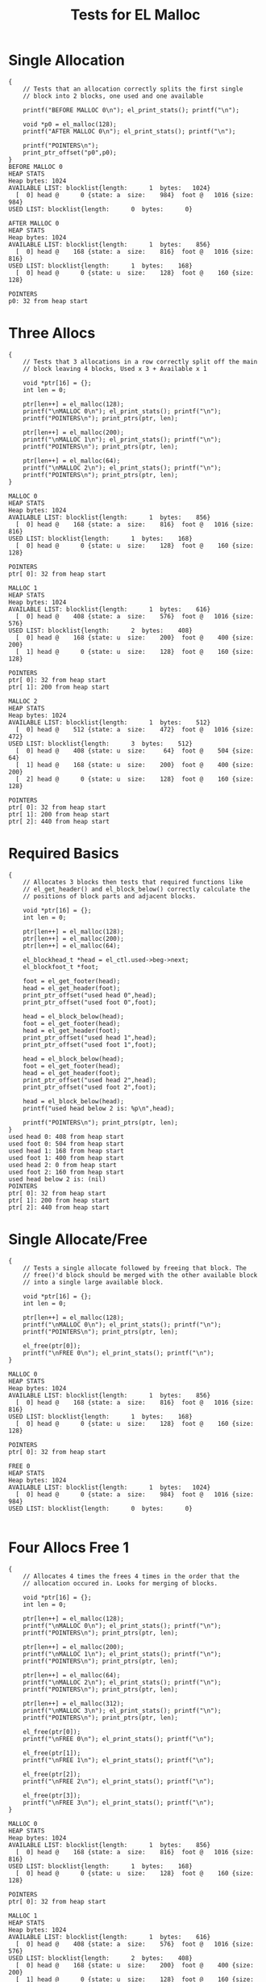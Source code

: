 #+TITLE: Tests for EL Malloc
#+TESTY: PREFIX="el_malloc"
#+TESTY: USE_VALGRIND=1

* Single Allocation
#+TESTY: program='./test_el_malloc "Single Allocation"'
#+BEGIN_SRC text
{
    // Tests that an allocation correctly splits the first single
    // block into 2 blocks, one used and one available

    printf("BEFORE MALLOC 0\n"); el_print_stats(); printf("\n");

    void *p0 = el_malloc(128);
    printf("AFTER MALLOC 0\n"); el_print_stats(); printf("\n");

    printf("POINTERS\n");
    print_ptr_offset("p0",p0);
}
BEFORE MALLOC 0
HEAP STATS
Heap bytes: 1024
AVAILABLE LIST: blocklist{length:      1  bytes:   1024}
  [  0] head @      0 {state: a  size:    984}  foot @   1016 {size:    984}
USED LIST: blocklist{length:      0  bytes:      0}

AFTER MALLOC 0
HEAP STATS
Heap bytes: 1024
AVAILABLE LIST: blocklist{length:      1  bytes:    856}
  [  0] head @    168 {state: a  size:    816}  foot @   1016 {size:    816}
USED LIST: blocklist{length:      1  bytes:    168}
  [  0] head @      0 {state: u  size:    128}  foot @    160 {size:    128}

POINTERS
p0: 32 from heap start
#+END_SRC

* Three Allocs
#+TESTY: program='./test_el_malloc "Three Allocs"'
#+BEGIN_SRC text
{
    // Tests that 3 allocations in a row correctly split off the main
    // block leaving 4 blocks, Used x 3 + Available x 1

    void *ptr[16] = {};
    int len = 0;

    ptr[len++] = el_malloc(128);
    printf("\nMALLOC 0\n"); el_print_stats(); printf("\n");
    printf("POINTERS\n"); print_ptrs(ptr, len);

    ptr[len++] = el_malloc(200);
    printf("\nMALLOC 1\n"); el_print_stats(); printf("\n");
    printf("POINTERS\n"); print_ptrs(ptr, len);

    ptr[len++] = el_malloc(64);
    printf("\nMALLOC 2\n"); el_print_stats(); printf("\n");
    printf("POINTERS\n"); print_ptrs(ptr, len);
}

MALLOC 0
HEAP STATS
Heap bytes: 1024
AVAILABLE LIST: blocklist{length:      1  bytes:    856}
  [  0] head @    168 {state: a  size:    816}  foot @   1016 {size:    816}
USED LIST: blocklist{length:      1  bytes:    168}
  [  0] head @      0 {state: u  size:    128}  foot @    160 {size:    128}

POINTERS
ptr[ 0]: 32 from heap start

MALLOC 1
HEAP STATS
Heap bytes: 1024
AVAILABLE LIST: blocklist{length:      1  bytes:    616}
  [  0] head @    408 {state: a  size:    576}  foot @   1016 {size:    576}
USED LIST: blocklist{length:      2  bytes:    408}
  [  0] head @    168 {state: u  size:    200}  foot @    400 {size:    200}
  [  1] head @      0 {state: u  size:    128}  foot @    160 {size:    128}

POINTERS
ptr[ 0]: 32 from heap start
ptr[ 1]: 200 from heap start

MALLOC 2
HEAP STATS
Heap bytes: 1024
AVAILABLE LIST: blocklist{length:      1  bytes:    512}
  [  0] head @    512 {state: a  size:    472}  foot @   1016 {size:    472}
USED LIST: blocklist{length:      3  bytes:    512}
  [  0] head @    408 {state: u  size:     64}  foot @    504 {size:     64}
  [  1] head @    168 {state: u  size:    200}  foot @    400 {size:    200}
  [  2] head @      0 {state: u  size:    128}  foot @    160 {size:    128}

POINTERS
ptr[ 0]: 32 from heap start
ptr[ 1]: 200 from heap start
ptr[ 2]: 440 from heap start
#+END_SRC
* Required Basics
#+TESTY: program='./test_el_malloc "Required Basics"'
#+BEGIN_SRC text
{
    // Allocates 3 blocks then tests that required functions like
    // el_get_header() and el_block_below() correctly calculate the
    // positions of block parts and adjacent blocks.

    void *ptr[16] = {};
    int len = 0;

    ptr[len++] = el_malloc(128);
    ptr[len++] = el_malloc(200);
    ptr[len++] = el_malloc(64);

    el_blockhead_t *head = el_ctl.used->beg->next;
    el_blockfoot_t *foot;

    foot = el_get_footer(head);
    head = el_get_header(foot);
    print_ptr_offset("used head 0",head);
    print_ptr_offset("used foot 0",foot);

    head = el_block_below(head);
    foot = el_get_footer(head);
    head = el_get_header(foot);
    print_ptr_offset("used head 1",head);
    print_ptr_offset("used foot 1",foot);

    head = el_block_below(head);
    foot = el_get_footer(head);
    head = el_get_header(foot);
    print_ptr_offset("used head 2",head);
    print_ptr_offset("used foot 2",foot);

    head = el_block_below(head);
    printf("used head below 2 is: %p\n",head);

    printf("POINTERS\n"); print_ptrs(ptr, len);
}
used head 0: 408 from heap start
used foot 0: 504 from heap start
used head 1: 168 from heap start
used foot 1: 400 from heap start
used head 2: 0 from heap start
used foot 2: 160 from heap start
used head below 2 is: (nil)
POINTERS
ptr[ 0]: 32 from heap start
ptr[ 1]: 200 from heap start
ptr[ 2]: 440 from heap start
#+END_SRC
* Single Allocate/Free
#+TESTY: program='./test_el_malloc "Single Allocate/Free"'
#+BEGIN_SRC text
{
    // Tests a single allocate followed by freeing that block. The
    // free()'d block should be merged with the other available block
    // into a single large available block.

    void *ptr[16] = {};
    int len = 0;

    ptr[len++] = el_malloc(128);
    printf("\nMALLOC 0\n"); el_print_stats(); printf("\n");
    printf("POINTERS\n"); print_ptrs(ptr, len);

    el_free(ptr[0]);
    printf("\nFREE 0\n"); el_print_stats(); printf("\n");
}

MALLOC 0
HEAP STATS
Heap bytes: 1024
AVAILABLE LIST: blocklist{length:      1  bytes:    856}
  [  0] head @    168 {state: a  size:    816}  foot @   1016 {size:    816}
USED LIST: blocklist{length:      1  bytes:    168}
  [  0] head @      0 {state: u  size:    128}  foot @    160 {size:    128}

POINTERS
ptr[ 0]: 32 from heap start

FREE 0
HEAP STATS
Heap bytes: 1024
AVAILABLE LIST: blocklist{length:      1  bytes:   1024}
  [  0] head @      0 {state: a  size:    984}  foot @   1016 {size:    984}
USED LIST: blocklist{length:      0  bytes:      0}

#+END_SRC
* Four Allocs Free 1
#+TESTY: program='./test_el_malloc "Four Allocs Free 1"'
#+BEGIN_SRC text
{
    // Allocates 4 times the frees 4 times in the order that the
    // allocation occured in. Looks for merging of blocks.

    void *ptr[16] = {};
    int len = 0;

    ptr[len++] = el_malloc(128);
    printf("\nMALLOC 0\n"); el_print_stats(); printf("\n");
    printf("POINTERS\n"); print_ptrs(ptr, len);

    ptr[len++] = el_malloc(200);
    printf("\nMALLOC 1\n"); el_print_stats(); printf("\n");
    printf("POINTERS\n"); print_ptrs(ptr, len);

    ptr[len++] = el_malloc(64);
    printf("\nMALLOC 2\n"); el_print_stats(); printf("\n");
    printf("POINTERS\n"); print_ptrs(ptr, len);

    ptr[len++] = el_malloc(312);
    printf("\nMALLOC 3\n"); el_print_stats(); printf("\n");
    printf("POINTERS\n"); print_ptrs(ptr, len);

    el_free(ptr[0]);
    printf("\nFREE 0\n"); el_print_stats(); printf("\n");

    el_free(ptr[1]);
    printf("\nFREE 1\n"); el_print_stats(); printf("\n");

    el_free(ptr[2]);
    printf("\nFREE 2\n"); el_print_stats(); printf("\n");

    el_free(ptr[3]);
    printf("\nFREE 3\n"); el_print_stats(); printf("\n");
}

MALLOC 0
HEAP STATS
Heap bytes: 1024
AVAILABLE LIST: blocklist{length:      1  bytes:    856}
  [  0] head @    168 {state: a  size:    816}  foot @   1016 {size:    816}
USED LIST: blocklist{length:      1  bytes:    168}
  [  0] head @      0 {state: u  size:    128}  foot @    160 {size:    128}

POINTERS
ptr[ 0]: 32 from heap start

MALLOC 1
HEAP STATS
Heap bytes: 1024
AVAILABLE LIST: blocklist{length:      1  bytes:    616}
  [  0] head @    408 {state: a  size:    576}  foot @   1016 {size:    576}
USED LIST: blocklist{length:      2  bytes:    408}
  [  0] head @    168 {state: u  size:    200}  foot @    400 {size:    200}
  [  1] head @      0 {state: u  size:    128}  foot @    160 {size:    128}

POINTERS
ptr[ 0]: 32 from heap start
ptr[ 1]: 200 from heap start

MALLOC 2
HEAP STATS
Heap bytes: 1024
AVAILABLE LIST: blocklist{length:      1  bytes:    512}
  [  0] head @    512 {state: a  size:    472}  foot @   1016 {size:    472}
USED LIST: blocklist{length:      3  bytes:    512}
  [  0] head @    408 {state: u  size:     64}  foot @    504 {size:     64}
  [  1] head @    168 {state: u  size:    200}  foot @    400 {size:    200}
  [  2] head @      0 {state: u  size:    128}  foot @    160 {size:    128}

POINTERS
ptr[ 0]: 32 from heap start
ptr[ 1]: 200 from heap start
ptr[ 2]: 440 from heap start

MALLOC 3
HEAP STATS
Heap bytes: 1024
AVAILABLE LIST: blocklist{length:      1  bytes:    160}
  [  0] head @    864 {state: a  size:    120}  foot @   1016 {size:    120}
USED LIST: blocklist{length:      4  bytes:    864}
  [  0] head @    512 {state: u  size:    312}  foot @    856 {size:    312}
  [  1] head @    408 {state: u  size:     64}  foot @    504 {size:     64}
  [  2] head @    168 {state: u  size:    200}  foot @    400 {size:    200}
  [  3] head @      0 {state: u  size:    128}  foot @    160 {size:    128}

POINTERS
ptr[ 0]: 32 from heap start
ptr[ 1]: 200 from heap start
ptr[ 2]: 440 from heap start
ptr[ 3]: 544 from heap start

FREE 0
HEAP STATS
Heap bytes: 1024
AVAILABLE LIST: blocklist{length:      2  bytes:    328}
  [  0] head @      0 {state: a  size:    128}  foot @    160 {size:    128}
  [  1] head @    864 {state: a  size:    120}  foot @   1016 {size:    120}
USED LIST: blocklist{length:      3  bytes:    696}
  [  0] head @    512 {state: u  size:    312}  foot @    856 {size:    312}
  [  1] head @    408 {state: u  size:     64}  foot @    504 {size:     64}
  [  2] head @    168 {state: u  size:    200}  foot @    400 {size:    200}


FREE 1
HEAP STATS
Heap bytes: 1024
AVAILABLE LIST: blocklist{length:      2  bytes:    568}
  [  0] head @      0 {state: a  size:    368}  foot @    400 {size:    368}
  [  1] head @    864 {state: a  size:    120}  foot @   1016 {size:    120}
USED LIST: blocklist{length:      2  bytes:    456}
  [  0] head @    512 {state: u  size:    312}  foot @    856 {size:    312}
  [  1] head @    408 {state: u  size:     64}  foot @    504 {size:     64}


FREE 2
HEAP STATS
Heap bytes: 1024
AVAILABLE LIST: blocklist{length:      2  bytes:    672}
  [  0] head @      0 {state: a  size:    472}  foot @    504 {size:    472}
  [  1] head @    864 {state: a  size:    120}  foot @   1016 {size:    120}
USED LIST: blocklist{length:      1  bytes:    352}
  [  0] head @    512 {state: u  size:    312}  foot @    856 {size:    312}


FREE 3
HEAP STATS
Heap bytes: 1024
AVAILABLE LIST: blocklist{length:      1  bytes:   1024}
  [  0] head @      0 {state: a  size:    984}  foot @   1016 {size:    984}
USED LIST: blocklist{length:      0  bytes:      0}

#+END_SRC
* Four Allocs Free_2
#+TESTY: program='./test_el_malloc "Four Allocs Free_2"'
#+BEGIN_SRC text
{
    // Allocates 4 times again but free()'s in a different order. This
    // prevents some merging and requires different cases of merging
    // above/below.

    void *ptr[16] = {};
    int len = 0;

    ptr[len++] = el_malloc(128);
    printf("\nMALLOC 0\n"); el_print_stats(); printf("\n");
    printf("POINTERS\n"); print_ptrs(ptr, len);

    ptr[len++] = el_malloc(200);
    printf("\nMALLOC 1\n"); el_print_stats(); printf("\n");
    printf("POINTERS\n"); print_ptrs(ptr, len);

    ptr[len++] = el_malloc(64);
    printf("\nMALLOC 2\n"); el_print_stats(); printf("\n");
    printf("POINTERS\n"); print_ptrs(ptr, len);

    ptr[len++] = el_malloc(312);
    printf("\nMALLOC 3\n"); el_print_stats(); printf("\n");
    printf("POINTERS\n"); print_ptrs(ptr, len);

    el_free(ptr[1]);
    printf("\nFREE 1\n"); el_print_stats(); printf("\n");

    el_free(ptr[0]);
    printf("\nFREE 0\n"); el_print_stats(); printf("\n");

    el_free(ptr[3]);
    printf("\nFREE 3\n"); el_print_stats(); printf("\n");

    el_free(ptr[2]);
    printf("\nFREE 2\n"); el_print_stats(); printf("\n");
}

MALLOC 0
HEAP STATS
Heap bytes: 1024
AVAILABLE LIST: blocklist{length:      1  bytes:    856}
  [  0] head @    168 {state: a  size:    816}  foot @   1016 {size:    816}
USED LIST: blocklist{length:      1  bytes:    168}
  [  0] head @      0 {state: u  size:    128}  foot @    160 {size:    128}

POINTERS
ptr[ 0]: 32 from heap start

MALLOC 1
HEAP STATS
Heap bytes: 1024
AVAILABLE LIST: blocklist{length:      1  bytes:    616}
  [  0] head @    408 {state: a  size:    576}  foot @   1016 {size:    576}
USED LIST: blocklist{length:      2  bytes:    408}
  [  0] head @    168 {state: u  size:    200}  foot @    400 {size:    200}
  [  1] head @      0 {state: u  size:    128}  foot @    160 {size:    128}

POINTERS
ptr[ 0]: 32 from heap start
ptr[ 1]: 200 from heap start

MALLOC 2
HEAP STATS
Heap bytes: 1024
AVAILABLE LIST: blocklist{length:      1  bytes:    512}
  [  0] head @    512 {state: a  size:    472}  foot @   1016 {size:    472}
USED LIST: blocklist{length:      3  bytes:    512}
  [  0] head @    408 {state: u  size:     64}  foot @    504 {size:     64}
  [  1] head @    168 {state: u  size:    200}  foot @    400 {size:    200}
  [  2] head @      0 {state: u  size:    128}  foot @    160 {size:    128}

POINTERS
ptr[ 0]: 32 from heap start
ptr[ 1]: 200 from heap start
ptr[ 2]: 440 from heap start

MALLOC 3
HEAP STATS
Heap bytes: 1024
AVAILABLE LIST: blocklist{length:      1  bytes:    160}
  [  0] head @    864 {state: a  size:    120}  foot @   1016 {size:    120}
USED LIST: blocklist{length:      4  bytes:    864}
  [  0] head @    512 {state: u  size:    312}  foot @    856 {size:    312}
  [  1] head @    408 {state: u  size:     64}  foot @    504 {size:     64}
  [  2] head @    168 {state: u  size:    200}  foot @    400 {size:    200}
  [  3] head @      0 {state: u  size:    128}  foot @    160 {size:    128}

POINTERS
ptr[ 0]: 32 from heap start
ptr[ 1]: 200 from heap start
ptr[ 2]: 440 from heap start
ptr[ 3]: 544 from heap start

FREE 1
HEAP STATS
Heap bytes: 1024
AVAILABLE LIST: blocklist{length:      2  bytes:    400}
  [  0] head @    168 {state: a  size:    200}  foot @    400 {size:    200}
  [  1] head @    864 {state: a  size:    120}  foot @   1016 {size:    120}
USED LIST: blocklist{length:      3  bytes:    624}
  [  0] head @    512 {state: u  size:    312}  foot @    856 {size:    312}
  [  1] head @    408 {state: u  size:     64}  foot @    504 {size:     64}
  [  2] head @      0 {state: u  size:    128}  foot @    160 {size:    128}


FREE 0
HEAP STATS
Heap bytes: 1024
AVAILABLE LIST: blocklist{length:      2  bytes:    568}
  [  0] head @      0 {state: a  size:    368}  foot @    400 {size:    368}
  [  1] head @    864 {state: a  size:    120}  foot @   1016 {size:    120}
USED LIST: blocklist{length:      2  bytes:    456}
  [  0] head @    512 {state: u  size:    312}  foot @    856 {size:    312}
  [  1] head @    408 {state: u  size:     64}  foot @    504 {size:     64}


FREE 3
HEAP STATS
Heap bytes: 1024
AVAILABLE LIST: blocklist{length:      2  bytes:    920}
  [  0] head @    512 {state: a  size:    472}  foot @   1016 {size:    472}
  [  1] head @      0 {state: a  size:    368}  foot @    400 {size:    368}
USED LIST: blocklist{length:      1  bytes:    104}
  [  0] head @    408 {state: u  size:     64}  foot @    504 {size:     64}


FREE 2
HEAP STATS
Heap bytes: 1024
AVAILABLE LIST: blocklist{length:      1  bytes:   1024}
  [  0] head @      0 {state: a  size:    984}  foot @   1016 {size:    984}
USED LIST: blocklist{length:      0  bytes:      0}

#+END_SRC
* Four Allocs Free 3
#+TESTY: program='./test_el_malloc "Four Allocs Free 3"'
#+BEGIN_SRC text
{
    // Another variation of allocating 4 times then free()'ing blocks
    // in a different order to examine if mergin works properly.

    void *ptr[16] = {};
    int len = 0;

    ptr[len++] = el_malloc(128);
    printf("\nMALLOC 0\n"); el_print_stats(); printf("\n");
    printf("POINTERS\n"); print_ptrs(ptr, len);

    ptr[len++] = el_malloc(200);
    printf("\nMALLOC 1\n"); el_print_stats(); printf("\n");
    printf("POINTERS\n"); print_ptrs(ptr, len);

    ptr[len++] = el_malloc(64);
    printf("\nMALLOC 2\n"); el_print_stats(); printf("\n");
    printf("POINTERS\n"); print_ptrs(ptr, len);

    ptr[len++] = el_malloc(312);
    printf("\nMALLOC 3\n"); el_print_stats(); printf("\n");
    printf("POINTERS\n"); print_ptrs(ptr, len);

    el_free(ptr[3]);
    printf("\nFREE 3\n"); el_print_stats(); printf("\n");

    el_free(ptr[0]);
    printf("\nFREE 0\n"); el_print_stats(); printf("\n");

    el_free(ptr[2]);
    printf("\nFREE 2\n"); el_print_stats(); printf("\n");

    el_free(ptr[1]);
    printf("\nFREE 1\n"); el_print_stats(); printf("\n");
}

MALLOC 0
HEAP STATS
Heap bytes: 1024
AVAILABLE LIST: blocklist{length:      1  bytes:    856}
  [  0] head @    168 {state: a  size:    816}  foot @   1016 {size:    816}
USED LIST: blocklist{length:      1  bytes:    168}
  [  0] head @      0 {state: u  size:    128}  foot @    160 {size:    128}

POINTERS
ptr[ 0]: 32 from heap start

MALLOC 1
HEAP STATS
Heap bytes: 1024
AVAILABLE LIST: blocklist{length:      1  bytes:    616}
  [  0] head @    408 {state: a  size:    576}  foot @   1016 {size:    576}
USED LIST: blocklist{length:      2  bytes:    408}
  [  0] head @    168 {state: u  size:    200}  foot @    400 {size:    200}
  [  1] head @      0 {state: u  size:    128}  foot @    160 {size:    128}

POINTERS
ptr[ 0]: 32 from heap start
ptr[ 1]: 200 from heap start

MALLOC 2
HEAP STATS
Heap bytes: 1024
AVAILABLE LIST: blocklist{length:      1  bytes:    512}
  [  0] head @    512 {state: a  size:    472}  foot @   1016 {size:    472}
USED LIST: blocklist{length:      3  bytes:    512}
  [  0] head @    408 {state: u  size:     64}  foot @    504 {size:     64}
  [  1] head @    168 {state: u  size:    200}  foot @    400 {size:    200}
  [  2] head @      0 {state: u  size:    128}  foot @    160 {size:    128}

POINTERS
ptr[ 0]: 32 from heap start
ptr[ 1]: 200 from heap start
ptr[ 2]: 440 from heap start

MALLOC 3
HEAP STATS
Heap bytes: 1024
AVAILABLE LIST: blocklist{length:      1  bytes:    160}
  [  0] head @    864 {state: a  size:    120}  foot @   1016 {size:    120}
USED LIST: blocklist{length:      4  bytes:    864}
  [  0] head @    512 {state: u  size:    312}  foot @    856 {size:    312}
  [  1] head @    408 {state: u  size:     64}  foot @    504 {size:     64}
  [  2] head @    168 {state: u  size:    200}  foot @    400 {size:    200}
  [  3] head @      0 {state: u  size:    128}  foot @    160 {size:    128}

POINTERS
ptr[ 0]: 32 from heap start
ptr[ 1]: 200 from heap start
ptr[ 2]: 440 from heap start
ptr[ 3]: 544 from heap start

FREE 3
HEAP STATS
Heap bytes: 1024
AVAILABLE LIST: blocklist{length:      1  bytes:    512}
  [  0] head @    512 {state: a  size:    472}  foot @   1016 {size:    472}
USED LIST: blocklist{length:      3  bytes:    512}
  [  0] head @    408 {state: u  size:     64}  foot @    504 {size:     64}
  [  1] head @    168 {state: u  size:    200}  foot @    400 {size:    200}
  [  2] head @      0 {state: u  size:    128}  foot @    160 {size:    128}


FREE 0
HEAP STATS
Heap bytes: 1024
AVAILABLE LIST: blocklist{length:      2  bytes:    680}
  [  0] head @      0 {state: a  size:    128}  foot @    160 {size:    128}
  [  1] head @    512 {state: a  size:    472}  foot @   1016 {size:    472}
USED LIST: blocklist{length:      2  bytes:    344}
  [  0] head @    408 {state: u  size:     64}  foot @    504 {size:     64}
  [  1] head @    168 {state: u  size:    200}  foot @    400 {size:    200}


FREE 2
HEAP STATS
Heap bytes: 1024
AVAILABLE LIST: blocklist{length:      2  bytes:    784}
  [  0] head @    408 {state: a  size:    576}  foot @   1016 {size:    576}
  [  1] head @      0 {state: a  size:    128}  foot @    160 {size:    128}
USED LIST: blocklist{length:      1  bytes:    240}
  [  0] head @    168 {state: u  size:    200}  foot @    400 {size:    200}


FREE 1
HEAP STATS
Heap bytes: 1024
AVAILABLE LIST: blocklist{length:      1  bytes:   1024}
  [  0] head @      0 {state: a  size:    984}  foot @   1016 {size:    984}
USED LIST: blocklist{length:      0  bytes:      0}

#+END_SRC
* Alloc Fails
#+TESTY: program='./test_el_malloc "Alloc Fails"'
#+BEGIN_SRC text
{
    // Allocates 4 times which each succeed. Then attempts to allocate
    // again for a large block which cannot be allocated. el_malloc()
    // should return NULL in this case and the heap remains unchanged.

    void *ptr[16] = {};
    int len = 0;

    ptr[len++] = el_malloc(128);
    ptr[len++] = el_malloc(256);
    ptr[len++] = el_malloc(64);
    ptr[len++] = el_malloc(200);
    printf("\nMALLOC 4\n"); el_print_stats(); printf("\n");
    printf("POINTERS\n"); print_ptrs(ptr, len);

    ptr[len++] = el_malloc(512);
    printf("\nMALLOC 5\n"); el_print_stats(); printf("\n");
    printf("POINTERS\n"); print_ptrs(ptr, len);
    printf("should be (nil)\n");
}

MALLOC 4
HEAP STATS
Heap bytes: 1024
AVAILABLE LIST: blocklist{length:      1  bytes:    216}
  [  0] head @    808 {state: a  size:    176}  foot @   1016 {size:    176}
USED LIST: blocklist{length:      4  bytes:    808}
  [  0] head @    568 {state: u  size:    200}  foot @    800 {size:    200}
  [  1] head @    464 {state: u  size:     64}  foot @    560 {size:     64}
  [  2] head @    168 {state: u  size:    256}  foot @    456 {size:    256}
  [  3] head @      0 {state: u  size:    128}  foot @    160 {size:    128}

POINTERS
ptr[ 0]: 32 from heap start
ptr[ 1]: 200 from heap start
ptr[ 2]: 496 from heap start
ptr[ 3]: 600 from heap start

MALLOC 5
HEAP STATS
Heap bytes: 1024
AVAILABLE LIST: blocklist{length:      1  bytes:    216}
  [  0] head @    808 {state: a  size:    176}  foot @   1016 {size:    176}
USED LIST: blocklist{length:      4  bytes:    808}
  [  0] head @    568 {state: u  size:    200}  foot @    800 {size:    200}
  [  1] head @    464 {state: u  size:     64}  foot @    560 {size:     64}
  [  2] head @    168 {state: u  size:    256}  foot @    456 {size:    256}
  [  3] head @      0 {state: u  size:    128}  foot @    160 {size:    128}

POINTERS
ptr[ 0]: 32 from heap start
ptr[ 1]: 200 from heap start
ptr[ 2]: 496 from heap start
ptr[ 3]: 600 from heap start
ptr[ 4]: (nil)
should be (nil)
#+END_SRC
* EL Demo
#+TESTY: program='./test_el_malloc "EL Demo"'
#+BEGIN_SRC text
{
    // Recreates the behavior of the el_demo.c program and checks that
    // allocations/mergins are occurring correctly.

    printf("INITIAL\n"); el_print_stats(); printf("\n");

    void *p1 = el_malloc(128);
    void *p2 = el_malloc(48);
    void *p3 = el_malloc(156);
    printf("MALLOC 3\n"); el_print_stats(); printf("\n");

    printf("POINTERS\n");
    print_ptr_offset("p3",p3);
    print_ptr_offset("p2",p2);
    print_ptr_offset("p1",p1);
    printf("\n");

    void *p4 = el_malloc(22);
    void *p5 = el_malloc(64);
    printf("MALLOC 5\n"); el_print_stats(); printf("\n");

    printf("POINTERS\n");
    print_ptr_offset("p5",p5);
    print_ptr_offset("p4",p4);
    print_ptr_offset("p3",p3);
    print_ptr_offset("p2",p2);
    print_ptr_offset("p1",p1);
    printf("\n");

    el_free(p1);
    printf("FREE 1\n"); el_print_stats(); printf("\n");

    el_free(p3);
    printf("FREE 3\n"); el_print_stats(); printf("\n");

    p3 = el_malloc(32);
    p1 = el_malloc(200);
  
    printf("RE-ALLOC 3,1\n"); el_print_stats(); printf("\n");

    printf("POINTERS\n");
    print_ptr_offset("p1",p1);
    print_ptr_offset("p3",p3);
    print_ptr_offset("p5",p5);
    print_ptr_offset("p4",p4);
    print_ptr_offset("p2",p2);
    printf("\n");

    el_free(p1);

    printf("FREE'D 1\n"); el_print_stats(); printf("\n");

    el_free(p2);

    printf("FREE'D 2\n"); el_print_stats(); printf("\n");

    el_free(p3);
    el_free(p4);
    el_free(p5);

    printf("FREE'D 3,4,5\n"); el_print_stats(); printf("\n");
}
INITIAL
HEAP STATS
Heap bytes: 1024
AVAILABLE LIST: blocklist{length:      1  bytes:   1024}
  [  0] head @      0 {state: a  size:    984}  foot @   1016 {size:    984}
USED LIST: blocklist{length:      0  bytes:      0}

MALLOC 3
HEAP STATS
Heap bytes: 1024
AVAILABLE LIST: blocklist{length:      1  bytes:    572}
  [  0] head @    452 {state: a  size:    532}  foot @   1016 {size:    532}
USED LIST: blocklist{length:      3  bytes:    452}
  [  0] head @    256 {state: u  size:    156}  foot @    444 {size:    156}
  [  1] head @    168 {state: u  size:     48}  foot @    248 {size:     48}
  [  2] head @      0 {state: u  size:    128}  foot @    160 {size:    128}

POINTERS
p3: 288 from heap start
p2: 200 from heap start
p1: 32 from heap start

MALLOC 5
HEAP STATS
Heap bytes: 1024
AVAILABLE LIST: blocklist{length:      1  bytes:    406}
  [  0] head @    618 {state: a  size:    366}  foot @   1016 {size:    366}
USED LIST: blocklist{length:      5  bytes:    618}
  [  0] head @    514 {state: u  size:     64}  foot @    610 {size:     64}
  [  1] head @    452 {state: u  size:     22}  foot @    506 {size:     22}
  [  2] head @    256 {state: u  size:    156}  foot @    444 {size:    156}
  [  3] head @    168 {state: u  size:     48}  foot @    248 {size:     48}
  [  4] head @      0 {state: u  size:    128}  foot @    160 {size:    128}

POINTERS
p5: 546 from heap start
p4: 484 from heap start
p3: 288 from heap start
p2: 200 from heap start
p1: 32 from heap start

FREE 1
HEAP STATS
Heap bytes: 1024
AVAILABLE LIST: blocklist{length:      2  bytes:    574}
  [  0] head @      0 {state: a  size:    128}  foot @    160 {size:    128}
  [  1] head @    618 {state: a  size:    366}  foot @   1016 {size:    366}
USED LIST: blocklist{length:      4  bytes:    450}
  [  0] head @    514 {state: u  size:     64}  foot @    610 {size:     64}
  [  1] head @    452 {state: u  size:     22}  foot @    506 {size:     22}
  [  2] head @    256 {state: u  size:    156}  foot @    444 {size:    156}
  [  3] head @    168 {state: u  size:     48}  foot @    248 {size:     48}

FREE 3
HEAP STATS
Heap bytes: 1024
AVAILABLE LIST: blocklist{length:      3  bytes:    770}
  [  0] head @    256 {state: a  size:    156}  foot @    444 {size:    156}
  [  1] head @      0 {state: a  size:    128}  foot @    160 {size:    128}
  [  2] head @    618 {state: a  size:    366}  foot @   1016 {size:    366}
USED LIST: blocklist{length:      3  bytes:    254}
  [  0] head @    514 {state: u  size:     64}  foot @    610 {size:     64}
  [  1] head @    452 {state: u  size:     22}  foot @    506 {size:     22}
  [  2] head @    168 {state: u  size:     48}  foot @    248 {size:     48}

RE-ALLOC 3,1
HEAP STATS
Heap bytes: 1024
AVAILABLE LIST: blocklist{length:      3  bytes:    458}
  [  0] head @    858 {state: a  size:    126}  foot @   1016 {size:    126}
  [  1] head @    328 {state: a  size:     84}  foot @    444 {size:     84}
  [  2] head @      0 {state: a  size:    128}  foot @    160 {size:    128}
USED LIST: blocklist{length:      5  bytes:    566}
  [  0] head @    618 {state: u  size:    200}  foot @    850 {size:    200}
  [  1] head @    256 {state: u  size:     32}  foot @    320 {size:     32}
  [  2] head @    514 {state: u  size:     64}  foot @    610 {size:     64}
  [  3] head @    452 {state: u  size:     22}  foot @    506 {size:     22}
  [  4] head @    168 {state: u  size:     48}  foot @    248 {size:     48}

POINTERS
p1: 650 from heap start
p3: 288 from heap start
p5: 546 from heap start
p4: 484 from heap start
p2: 200 from heap start

FREE'D 1
HEAP STATS
Heap bytes: 1024
AVAILABLE LIST: blocklist{length:      3  bytes:    698}
  [  0] head @    618 {state: a  size:    366}  foot @   1016 {size:    366}
  [  1] head @    328 {state: a  size:     84}  foot @    444 {size:     84}
  [  2] head @      0 {state: a  size:    128}  foot @    160 {size:    128}
USED LIST: blocklist{length:      4  bytes:    326}
  [  0] head @    256 {state: u  size:     32}  foot @    320 {size:     32}
  [  1] head @    514 {state: u  size:     64}  foot @    610 {size:     64}
  [  2] head @    452 {state: u  size:     22}  foot @    506 {size:     22}
  [  3] head @    168 {state: u  size:     48}  foot @    248 {size:     48}

FREE'D 2
HEAP STATS
Heap bytes: 1024
AVAILABLE LIST: blocklist{length:      3  bytes:    786}
  [  0] head @      0 {state: a  size:    216}  foot @    248 {size:    216}
  [  1] head @    618 {state: a  size:    366}  foot @   1016 {size:    366}
  [  2] head @    328 {state: a  size:     84}  foot @    444 {size:     84}
USED LIST: blocklist{length:      3  bytes:    238}
  [  0] head @    256 {state: u  size:     32}  foot @    320 {size:     32}
  [  1] head @    514 {state: u  size:     64}  foot @    610 {size:     64}
  [  2] head @    452 {state: u  size:     22}  foot @    506 {size:     22}

FREE'D 3,4,5
HEAP STATS
Heap bytes: 1024
AVAILABLE LIST: blocklist{length:      1  bytes:   1024}
  [  0] head @      0 {state: a  size:    984}  foot @   1016 {size:    984}
USED LIST: blocklist{length:      0  bytes:      0}

#+END_SRC

* Stress 1
#+TESTY: program='./test_el_malloc "Stress 1"'
#+BEGIN_SRC text
{
    // Stress testing with many malloc()'s / free()'s. More thoroughly
    // tests combinations of calls and sequences. Implementations that
    // may have appeared correct in simple tests may buckle under such
    // added stress.

    void *ptr[16] = {};
    int len = 0;

    ptr[len++] = el_malloc(128);
    ptr[len++] = el_malloc(256);
    ptr[len++] = el_malloc(64);
    ptr[len++] = el_malloc(200);
    printf("MALLOC 1-4\n"); el_print_stats(); printf("\n");
    printf("POINTERS\n"); print_ptrs(ptr, len);

    el_free(ptr[2]);    ptr[2] = NULL;
    printf("\nFREE 2\n"); el_print_stats(); printf("\n");
    printf("POINTERS\n"); print_ptrs(ptr, len);

    ptr[len++] = el_malloc(64);
    printf("\nMALLOC 5\n"); el_print_stats(); printf("\n");
    printf("POINTERS\n"); print_ptrs(ptr, len);

    el_free(ptr[1]);    ptr[1] = NULL;
    printf("\nFREE 1\n"); el_print_stats(); printf("\n");
    printf("POINTERS\n"); print_ptrs(ptr, len);

    ptr[len++] = el_malloc(50);
    ptr[len++] = el_malloc(50);
    printf("\nMALLOC 6-7\n"); el_print_stats(); printf("\n");
    printf("POINTERS\n"); print_ptrs(ptr, len);

    ptr[len++] = el_malloc(100);
    printf("\nMALLOC 8\n"); el_print_stats(); printf("\n");
    printf("POINTERS\n"); print_ptrs(ptr, len);

    el_free(ptr[5]);   ptr[5] = NULL;
    el_free(ptr[0]);   ptr[0] = NULL;
    el_free(ptr[6]);   ptr[6] = NULL;
    printf("\nFREE 5,0,6\n"); el_print_stats(); printf("\n");
    printf("POINTERS\n"); print_ptrs(ptr, len);

    ptr[len++] = el_malloc(200);
    ptr[len++] = el_malloc(512);
    ptr[len++] = el_malloc(16);
    ptr[len++] = el_malloc(32);
    printf("\nMALLOC 9,10,11\n"); el_print_stats(); printf("\n");
    printf("POINTERS\n"); print_ptrs(ptr, len);
}
MALLOC 1-4
HEAP STATS
Heap bytes: 1024
AVAILABLE LIST: blocklist{length:      1  bytes:    216}
  [  0] head @    808 {state: a  size:    176}  foot @   1016 {size:    176}
USED LIST: blocklist{length:      4  bytes:    808}
  [  0] head @    568 {state: u  size:    200}  foot @    800 {size:    200}
  [  1] head @    464 {state: u  size:     64}  foot @    560 {size:     64}
  [  2] head @    168 {state: u  size:    256}  foot @    456 {size:    256}
  [  3] head @      0 {state: u  size:    128}  foot @    160 {size:    128}

POINTERS
ptr[ 0]: 32 from heap start
ptr[ 1]: 200 from heap start
ptr[ 2]: 496 from heap start
ptr[ 3]: 600 from heap start

FREE 2
HEAP STATS
Heap bytes: 1024
AVAILABLE LIST: blocklist{length:      2  bytes:    320}
  [  0] head @    464 {state: a  size:     64}  foot @    560 {size:     64}
  [  1] head @    808 {state: a  size:    176}  foot @   1016 {size:    176}
USED LIST: blocklist{length:      3  bytes:    704}
  [  0] head @    568 {state: u  size:    200}  foot @    800 {size:    200}
  [  1] head @    168 {state: u  size:    256}  foot @    456 {size:    256}
  [  2] head @      0 {state: u  size:    128}  foot @    160 {size:    128}

POINTERS
ptr[ 0]: 32 from heap start
ptr[ 1]: 200 from heap start
ptr[ 2]: (nil)
ptr[ 3]: 600 from heap start

MALLOC 5
HEAP STATS
Heap bytes: 1024
AVAILABLE LIST: blocklist{length:      2  bytes:    216}
  [  0] head @    912 {state: a  size:     72}  foot @   1016 {size:     72}
  [  1] head @    464 {state: a  size:     64}  foot @    560 {size:     64}
USED LIST: blocklist{length:      4  bytes:    808}
  [  0] head @    808 {state: u  size:     64}  foot @    904 {size:     64}
  [  1] head @    568 {state: u  size:    200}  foot @    800 {size:    200}
  [  2] head @    168 {state: u  size:    256}  foot @    456 {size:    256}
  [  3] head @      0 {state: u  size:    128}  foot @    160 {size:    128}

POINTERS
ptr[ 0]: 32 from heap start
ptr[ 1]: 200 from heap start
ptr[ 2]: (nil)
ptr[ 3]: 600 from heap start
ptr[ 4]: 840 from heap start

FREE 1
HEAP STATS
Heap bytes: 1024
AVAILABLE LIST: blocklist{length:      2  bytes:    512}
  [  0] head @    168 {state: a  size:    360}  foot @    560 {size:    360}
  [  1] head @    912 {state: a  size:     72}  foot @   1016 {size:     72}
USED LIST: blocklist{length:      3  bytes:    512}
  [  0] head @    808 {state: u  size:     64}  foot @    904 {size:     64}
  [  1] head @    568 {state: u  size:    200}  foot @    800 {size:    200}
  [  2] head @      0 {state: u  size:    128}  foot @    160 {size:    128}

POINTERS
ptr[ 0]: 32 from heap start
ptr[ 1]: (nil)
ptr[ 2]: (nil)
ptr[ 3]: 600 from heap start
ptr[ 4]: 840 from heap start

MALLOC 6-7
HEAP STATS
Heap bytes: 1024
AVAILABLE LIST: blocklist{length:      2  bytes:    332}
  [  0] head @    348 {state: a  size:    180}  foot @    560 {size:    180}
  [  1] head @    912 {state: a  size:     72}  foot @   1016 {size:     72}
USED LIST: blocklist{length:      5  bytes:    692}
  [  0] head @    258 {state: u  size:     50}  foot @    340 {size:     50}
  [  1] head @    168 {state: u  size:     50}  foot @    250 {size:     50}
  [  2] head @    808 {state: u  size:     64}  foot @    904 {size:     64}
  [  3] head @    568 {state: u  size:    200}  foot @    800 {size:    200}
  [  4] head @      0 {state: u  size:    128}  foot @    160 {size:    128}

POINTERS
ptr[ 0]: 32 from heap start
ptr[ 1]: (nil)
ptr[ 2]: (nil)
ptr[ 3]: 600 from heap start
ptr[ 4]: 840 from heap start
ptr[ 5]: 200 from heap start
ptr[ 6]: 290 from heap start

MALLOC 8
HEAP STATS
Heap bytes: 1024
AVAILABLE LIST: blocklist{length:      2  bytes:    192}
  [  0] head @    488 {state: a  size:     40}  foot @    560 {size:     40}
  [  1] head @    912 {state: a  size:     72}  foot @   1016 {size:     72}
USED LIST: blocklist{length:      6  bytes:    832}
  [  0] head @    348 {state: u  size:    100}  foot @    480 {size:    100}
  [  1] head @    258 {state: u  size:     50}  foot @    340 {size:     50}
  [  2] head @    168 {state: u  size:     50}  foot @    250 {size:     50}
  [  3] head @    808 {state: u  size:     64}  foot @    904 {size:     64}
  [  4] head @    568 {state: u  size:    200}  foot @    800 {size:    200}
  [  5] head @      0 {state: u  size:    128}  foot @    160 {size:    128}

POINTERS
ptr[ 0]: 32 from heap start
ptr[ 1]: (nil)
ptr[ 2]: (nil)
ptr[ 3]: 600 from heap start
ptr[ 4]: 840 from heap start
ptr[ 5]: 200 from heap start
ptr[ 6]: 290 from heap start
ptr[ 7]: 380 from heap start

FREE 5,0,6
HEAP STATS
Heap bytes: 1024
AVAILABLE LIST: blocklist{length:      3  bytes:    540}
  [  0] head @      0 {state: a  size:    308}  foot @    340 {size:    308}
  [  1] head @    488 {state: a  size:     40}  foot @    560 {size:     40}
  [  2] head @    912 {state: a  size:     72}  foot @   1016 {size:     72}
USED LIST: blocklist{length:      3  bytes:    484}
  [  0] head @    348 {state: u  size:    100}  foot @    480 {size:    100}
  [  1] head @    808 {state: u  size:     64}  foot @    904 {size:     64}
  [  2] head @    568 {state: u  size:    200}  foot @    800 {size:    200}

POINTERS
ptr[ 0]: (nil)
ptr[ 1]: (nil)
ptr[ 2]: (nil)
ptr[ 3]: 600 from heap start
ptr[ 4]: 840 from heap start
ptr[ 5]: (nil)
ptr[ 6]: (nil)
ptr[ 7]: 380 from heap start

MALLOC 9,10,11
HEAP STATS
Heap bytes: 1024
AVAILABLE LIST: blocklist{length:      3  bytes:    172}
  [  0] head @    984 {state: a  size:      0}  foot @   1016 {size:      0}
  [  1] head @    296 {state: a  size:     12}  foot @    340 {size:     12}
  [  2] head @    488 {state: a  size:     40}  foot @    560 {size:     40}
USED LIST: blocklist{length:      6  bytes:    852}
  [  0] head @    912 {state: u  size:     32}  foot @    976 {size:     32}
  [  1] head @    240 {state: u  size:     16}  foot @    288 {size:     16}
  [  2] head @      0 {state: u  size:    200}  foot @    232 {size:    200}
  [  3] head @    348 {state: u  size:    100}  foot @    480 {size:    100}
  [  4] head @    808 {state: u  size:     64}  foot @    904 {size:     64}
  [  5] head @    568 {state: u  size:    200}  foot @    800 {size:    200}

POINTERS
ptr[ 0]: (nil)
ptr[ 1]: (nil)
ptr[ 2]: (nil)
ptr[ 3]: 600 from heap start
ptr[ 4]: 840 from heap start
ptr[ 5]: (nil)
ptr[ 6]: (nil)
ptr[ 7]: 380 from heap start
ptr[ 8]: 32 from heap start
ptr[ 9]: (nil)
ptr[10]: 272 from heap start
ptr[11]: 944 from heap start

#+END_SRC
